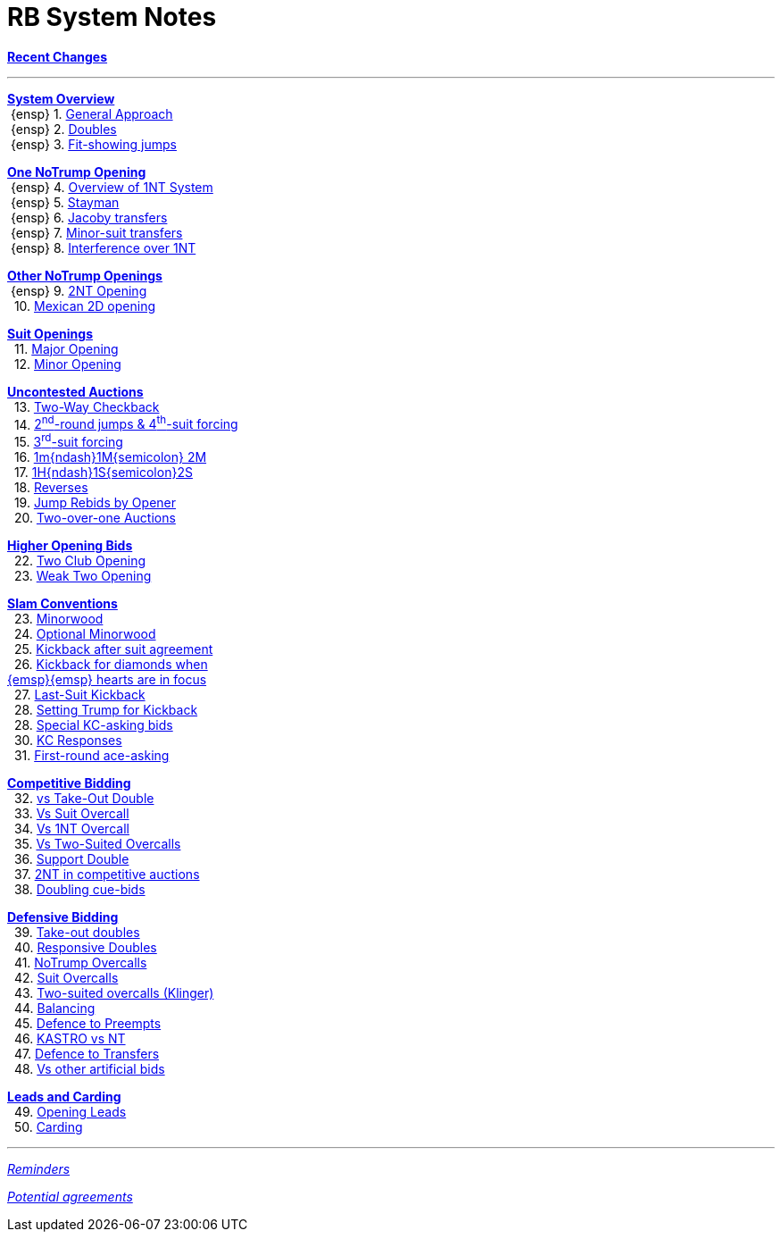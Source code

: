 = RB System Notes

<<system.adoc#, *Recent Changes*>>

'''

<<system.adoc#_system_overview, *System Overview*>> +
{nbsp}{ensp} 1. <<system.adoc#_general_approach,
            General Approach>> +
{nbsp}{ensp} 2. <<system.adoc#_doubles,
            Doubles>> +
{nbsp}{ensp} 3. <<system.adoc#_fit_showing_jumps,
            Fit-showing jumps>> +

<<system.adoc#_one_notrump_opening, *One NoTrump Opening*>> +
{nbsp}{ensp} 4. <<system.adoc#_overview_of_1nt_system,
            Overview of 1NT System>> +
{nbsp}{ensp} 5. <<system.adoc#_stayman,
            Stayman>> +
{nbsp}{ensp} 6. <<system.adoc#_jacoby_transfers,
            Jacoby transfers>> +
{nbsp}{ensp} 7. <<system.adoc#_minor-suit_transfers,
            Minor-suit transfers>> +
{nbsp}{ensp} 8. <<system.adoc#_interference_over_1nt,
            Interference over 1NT>> +

<<system.adoc#_other_notrump_openings, *Other NoTrump Openings*>> +
{nbsp}{ensp} 9. <<system.adoc#_2nt_opening,
            2NT Opening>> +
{nbsp} 10. <<system.adoc#_mexican_2d_opening,
            Mexican 2D opening>> +

<<system.adoc#_suit_openings, *Suit Openings*>> +
{nbsp} 11. <<system.adoc#_major_opening,
            Major Opening>> +
{nbsp} 12. <<system.adoc#_minor_opening,
            Minor Opening>> +

<<system.adoc#_uncontested_auctions, *Uncontested Auctions*>> +
{nbsp} 13. <<system.adoc#_2_way_checkback,
             Two-Way Checkback>> +
{nbsp} 14. <<system.adoc#_4th_suit_forcing,
             2^nd^-round jumps & 4^th^-suit forcing>> +
{nbsp} 15. <<system.adoc#_3rd_suit_forcing,
             3^rd^-suit forcing>> +
{nbsp} 16. <<system.adoc#_opener_raises,
             1m{ndash}1M{semicolon} 2M>> +
{nbsp} 17. <<system.adoc#_1h_1s_2s,
             1H{ndash}1S{semicolon}2S>> +
{nbsp} 18. <<system.adoc#_reverses,
             Reverses>> +
{nbsp} 19. <<system.adoc#_jump_rebids_by_opener,
             Jump Rebids by Opener>> +
{nbsp} 20. <<system.adoc#_two_over_one_auctions,
             Two-over-one Auctions>>

<<system.adoc#_higher_opening_bids, *Higher Opening Bids*>> +
{nbsp} 22. <<system.adoc#_two_club_opening,
            Two Club Opening>> +
{nbsp} 23. <<system.adoc#_weak_two_opening,
            Weak Two Opening>> +

<<system.adoc#_slam_conventions, *Slam Conventions*>> +
{nbsp} 23. <<system.adoc#_minorwood,
            Minorwood>> +
{nbsp} 24. <<system.adoc#_optional_minorwood,
            Optional Minorwood>> +
{nbsp} 25. <<system.adoc#_kickback_after_suit_agreement,
            Kickback after suit agreement>> +
{nbsp} 26. <<system.adoc#_kickback_diamonds_and_hearts,
            Kickback for diamonds when +
	    {emsp}{emsp} hearts are in focus>> +
{nbsp} 27. <<system.adoc#_last_suit_kickback,
            Last-Suit Kickback>> +
{nbsp} 28. <<system.adoc#_setting_trump_for_kickback,
            Setting Trump for Kickback>> +
{nbsp} 28. <<system.adoc#_special_kc_asking_bids,
            Special KC-asking bids>> +
{nbsp} 30. <<system.adoc#_kc_responses,
            KC Responses>> +
{nbsp} 31. <<system.adoc#_first_round_ace_asking,
            First-round ace-asking>> +

<<system.adoc#_competitive_bidding, *Competitive Bidding*>> +
{nbsp} 32. <<system.adoc#_vs_take_out_double,
            vs Take-Out Double>> +
{nbsp} 33. <<system.adoc#_vs_suit_overcall,
            Vs Suit Overcall>> +
{nbsp} 34. <<system.adoc#_vs_1nt_overcall,
            Vs 1NT Overcall>> +
{nbsp} 35. <<system.adoc#_vs_two_suited_overcalls,
            Vs Two-Suited Overcalls>> +
{nbsp} 36. <<system.adoc#_support_double,
            Support Double>> +
{nbsp} 37. <<system.adoc#_2nt_in_comp,
            2NT in competitive auctions>> +
{nbsp} 38. <<system.adoc#_doubling_cue_bids,
            Doubling cue-bids>> +

<<system.adoc#_defensive_bidding, *Defensive Bidding*>> +
{nbsp} 39. <<system.adoc#_take_out_doubles,
            Take-out doubles>> +
{nbsp} 40. <<system.adoc#_responsive_doubles,
            Responsive Doubles>> +
{nbsp} 41. <<system.adoc#_notrump_overcalls,
            NoTrump Overcalls>> +
{nbsp} 42. <<system.adoc#_suit_overcalls,
            Suit Overcalls>> +
{nbsp} 43. <<system.adoc#_klinger,
            Two-suited overcalls (Klinger)>> +
{nbsp} 44. <<system.adoc#_balancing,
            Balancing>> +
{nbsp} 45. <<system.adoc#_defence_to_preempts,
            Defence to Preempts>> +
{nbsp} 46. <<system.adoc#_kastro_vs_nt,
            KASTRO vs NT>> +
{nbsp} 47. <<system.adoc#_defence_to_transfers,
            Defence to Transfers>> +
{nbsp} 48. <<system.adoc#_vs_other_artificial_bids,
            Vs other artificial bids>> +

<<system.adoc#_leads_and_carding, *Leads and Carding*>> +
{nbsp} 49. <<system.adoc#_opening_leads,
            Opening Leads>> +
{nbsp} 50. <<system.adoc#_carding,
            Carding>> +

'''

<<reminders.adoc#, __Reminders__>>

<<staging.adoc#, __Potential agreements__>>

